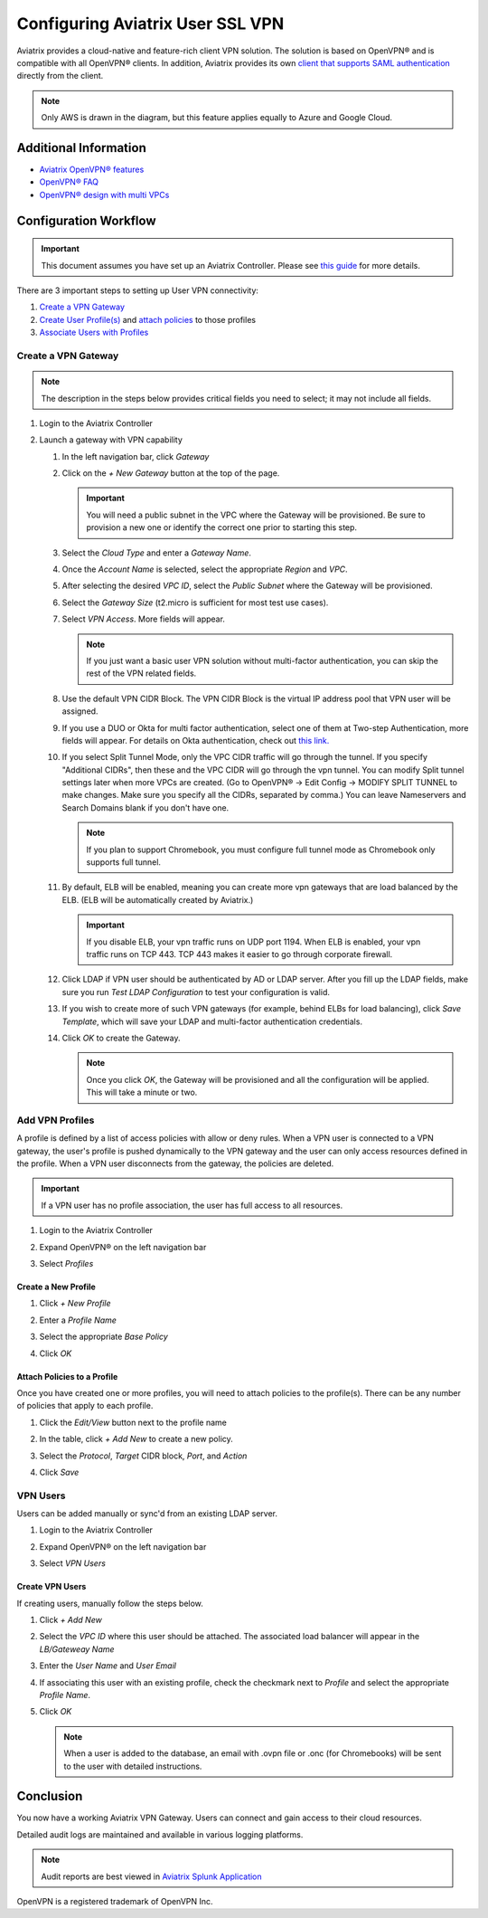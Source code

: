 .. meta::
  :description: Cloud Networking Ref Design
  :keywords: cloud networking, aviatrix, Openvpn, SSL vpn, remote vpn, client vpn 


===================================
Configuring Aviatrix User SSL VPN
===================================

Aviatrix provides a cloud-native and feature-rich client VPN solution. The solution is based on OpenVPN® and is compatible with all OpenVPN® clients.  In addition, Aviatrix provides its own `client that supports SAML authentication <UserSSL_VPN_Okta_SAML_Config.html>`__ directly from the client. 

|image0|

.. note::

   Only AWS is drawn in the diagram, but this feature applies equally to Azure and Google Cloud.

Additional Information
----------------------
- `Aviatrix OpenVPN® features <./openvpn_features.html>`_ 
- `OpenVPN® FAQ <./openvpn_faq.html>`_
- `OpenVPN® design with multi VPCs <./Cloud_Networking_Ref_Des.html>`_

Configuration Workflow
----------------------

.. important::

   This document assumes you have set up an Aviatrix Controller.  Please see `this guide <../StartUpGuides/aviatrix-cloud-controller-startup-guide.html>`__ for more details.

There are 3 important steps to setting up User VPN connectivity:

#. `Create a VPN Gateway <#create-a-vpn-gateway>`__
#. `Create User Profile(s) <#add-vpn-profiles>`__ and `attach policies <#attach-policies-to-a-profile>`__ to those profiles
#. `Associate Users with Profiles <#create-vpn-users>`__

Create a VPN Gateway
^^^^^^^^^^^^^^^^^^^^

.. note::

   The description in the steps below provides critical fields you need to select; it may not include all fields.

#. Login to the Aviatrix Controller
#. Launch a gateway with VPN capability

   #. In the left navigation bar, click `Gateway`

   #. Click on the `+ New Gateway` button at the top of the page.

      |imageSelectGateway|

      .. important::

         You will need a public subnet in the VPC where the Gateway will be provisioned.  Be sure to provision a new one or identify the correct one prior to starting this step.

   #. Select the `Cloud Type` and enter a `Gateway Name`.

   #. Once the `Account Name` is selected, select the appropriate `Region` and `VPC`.

   #. After selecting the desired `VPC ID`, select the `Public Subnet` where the Gateway will be provisioned.

   #. Select the `Gateway Size` (t2.micro is sufficient for most test use cases).

      |imageCreateGateway|

   #. Select `VPN Access`. More fields will appear.

      |imageSelectVPNAccess|

      .. note::

         If you just want a basic user VPN solution without multi-factor authentication, you can skip the rest of the VPN related fields.


   #. Use the default VPN CIDR Block. The VPN CIDR Block is the virtual IP address pool that VPN user will be assigned. 

   #. If you use a DUO or Okta for multi factor authentication, select one of them at Two-step Authentication, more fields will appear. For details on Okta authentication, check out `this link. <http://docs.aviatrix.com/HowTos/HowTo_Setup_Okta_for_Aviatrix.html>`__  

   #. If you select Split Tunnel Mode, only the VPC CIDR traffic will go through the tunnel. If you specify "Additional CIDRs", then these and the VPC CIDR will go through the vpn tunnel. You can modify Split tunnel settings later when more VPCs are created. (Go to OpenVPN® -> Edit Config -> MODIFY SPLIT TUNNEL to make changes. Make sure you specify all the CIDRs, separated by comma.) You can leave Nameservers and Search Domains blank if you don't have one.  
      
      .. note::

         If you plan to support Chromebook, you must configure full tunnel mode as Chromebook only supports full tunnel. 

   #. By default, ELB will be enabled, meaning you can create more vpn gateways that are load balanced by the ELB. (ELB will be automatically created by Aviatrix.)

      .. important::

         If you disable ELB, your vpn traffic runs on UDP port 1194. When ELB is enabled, your vpn traffic runs on TCP 443. TCP 443 makes it easier to go through corporate firewall.  

   #.  Click LDAP if VPN user should be authenticated by AD or LDAP server. After you fill up the LDAP fields, make sure you run `Test LDAP Configuration` to test your configuration is valid. 

   #. If you wish to create more of such VPN gateways (for example, behind ELBs for load balancing), click `Save Template`, which will save your LDAP and multi-factor authentication credentials. 

   #. Click `OK` to create the Gateway.

      .. note::

         Once you click `OK`, the Gateway will be provisioned and all the configuration will be applied.  This will take a minute or two.

Add VPN Profiles
^^^^^^^^^^^^^^^^

A profile is defined by a list of access policies with allow or deny rules.  When a VPN user is connected to a VPN gateway, the user's profile is pushed dynamically to the VPN gateway and the user can only access resources defined in the profile.  When a VPN user disconnects from the gateway, the policies are deleted.  

.. important::

   If a VPN user has no profile association, the user has full access to all resources.

#. Login to the Aviatrix Controller
#. Expand OpenVPN® on the left navigation bar
#. Select `Profiles`

   |imageOpenVPNProfiles|

Create a New Profile
####################
#. Click `+ New Profile`
#. Enter a `Profile Name`
#. Select the appropriate `Base Policy`
#. Click `OK`

   |imageAddNewProfile|

Attach Policies to a Profile
############################
Once you have created one or more profiles, you will need to attach policies to the profile(s).  There can be any number of policies that apply to each profile.

#. Click the `Edit/View` button next to the profile name

   |imageEditViewProfile|

#. In the table, click `+ Add New` to create a new policy.
#. Select the `Protocol`, `Target` CIDR block, `Port`, and `Action`
#. Click `Save`

   |imageAddProfilePolicy|

VPN Users
^^^^^^^^^
Users can be added manually or sync'd from an existing LDAP server.

#. Login to the Aviatrix Controller
#. Expand OpenVPN® on the left navigation bar
#. Select `VPN Users`

   |imageOpenVPNUsers|

Create VPN Users
################
If creating users, manually follow the steps below.

#. Click `+ Add New`
#. Select the `VPC ID` where this user should be attached.  The associated load balancer will appear in the `LB/Gateweay Name`
#. Enter the `User Name` and `User Email`
#. If associating this user with an existing profile, check the checkmark next to `Profile` and select the appropriate `Profile Name`.
#. Click `OK`

   .. note::

      When a user is added to the database, an email with .ovpn file or .onc (for Chromebooks) will be sent to the user with detailed instructions.

   |imageAddNewVPNUser|

Conclusion
----------
You now have a working Aviatrix VPN Gateway.  Users can connect and gain access to their cloud resources.

Detailed audit logs are maintained and available in various logging platforms.

.. note::

   Audit reports are best viewed in `Aviatrix Splunk Application <AviatrixLogging.html#splunk-app-for-aviatrix>`__


.. |image0| image:: uservpn_media/AviatrixCloudVPN.png
   :width: 5.55625in
   :height: 3.26548in

.. |imageSelectGateway| image:: uservpn_media/select_gateway.png
   :scale: 50%

.. |imageCreateGateway| image:: uservpn_media/create_new_gateway.png
   :scale: 50%

.. |imageSelectVPNAccess| image:: uservpn_media/select_vpn_access.png
   :scale: 50%

.. |imageOpenVPNProfiles| image:: uservpn_media/openvpn_profiles.png
   :scale: 50%

.. |imageOpenVPNUsers| image:: uservpn_media/openvpn_users.png
   :scale: 50%

.. |imageAddNewProfile| image:: uservpn_media/add_new_profile.png
   :scale: 50%

.. |imageEditViewProfile| image:: uservpn_media/edit_view_profile.png
   :scale: 50%

.. |imageAddProfilePolicy| image:: uservpn_media/add_profile_policy.png
   :scale: 50%

.. |imageAddNewVPNUser| image:: uservpn_media/add_new_vpn_user.png
   :scale: 50%

OpenVPN is a registered trademark of OpenVPN Inc.

.. disqus::
